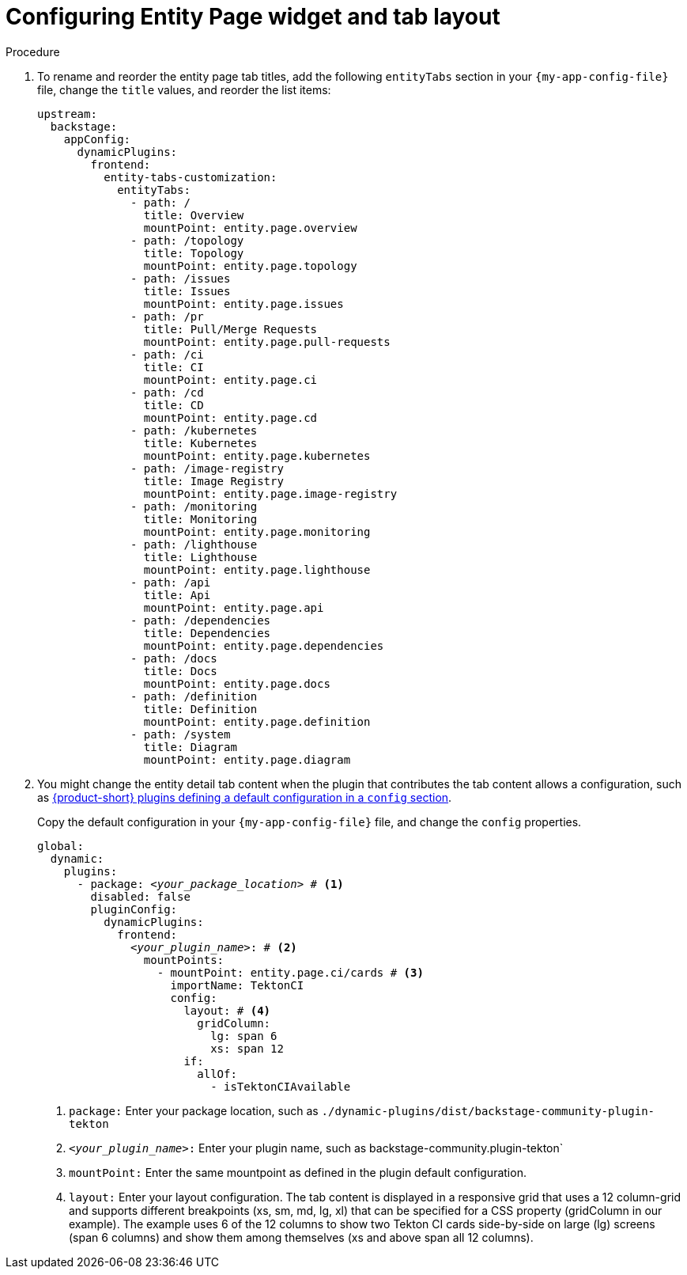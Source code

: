 = Configuring Entity Page widget and tab layout

.Procedure

. To rename and reorder the entity page tab titles, add the following `entityTabs` section in your `{my-app-config-file}` file, change the `title` values, and reorder the list items:
+
[source,yaml]
----
upstream:
  backstage:
    appConfig:
      dynamicPlugins:
        frontend:
          entity-tabs-customization:
            entityTabs:
              - path: /
                title: Overview
                mountPoint: entity.page.overview
              - path: /topology
                title: Topology
                mountPoint: entity.page.topology
              - path: /issues
                title: Issues
                mountPoint: entity.page.issues
              - path: /pr
                title: Pull/Merge Requests
                mountPoint: entity.page.pull-requests
              - path: /ci
                title: CI
                mountPoint: entity.page.ci
              - path: /cd
                title: CD
                mountPoint: entity.page.cd
              - path: /kubernetes
                title: Kubernetes
                mountPoint: entity.page.kubernetes
              - path: /image-registry
                title: Image Registry
                mountPoint: entity.page.image-registry
              - path: /monitoring
                title: Monitoring
                mountPoint: entity.page.monitoring
              - path: /lighthouse
                title: Lighthouse
                mountPoint: entity.page.lighthouse
              - path: /api
                title: Api
                mountPoint: entity.page.api
              - path: /dependencies
                title: Dependencies
                mountPoint: entity.page.dependencies
              - path: /docs
                title: Docs
                mountPoint: entity.page.docs
              - path: /definition
                title: Definition
                mountPoint: entity.page.definition
              - path: /system
                title: Diagram
                mountPoint: entity.page.diagram
----

. You might change the entity detail tab content when the plugin that contributes the tab content allows a configuration, such as https://github.com/redhat-developer/rhdh/blob/release-{product-version}/dynamic-plugins.default.yaml[{product-short} plugins defining a default configuration  in a `config` section].
+
Copy the default configuration in your `{my-app-config-file}` file, and change the `config` properties.
+
[source,yaml,subs="+quotes"]
----
global:
  dynamic:
    plugins:
      - package: _<your_package_location>_ # <1>
        disabled: false
        pluginConfig:
          dynamicPlugins:
            frontend:
              _<your_plugin_name>_: # <2>
                mountPoints:
                  - mountPoint: entity.page.ci/cards # <3>
                    importName: TektonCI
                    config:
                      layout: # <4>
                        gridColumn:
                          lg: span 6
                          xs: span 12
                      if:
                        allOf:
                          - isTektonCIAvailable
----
<1> `package:` Enter your package location, such as `./dynamic-plugins/dist/backstage-community-plugin-tekton`
<2> `_<your_plugin_name>_:` Enter your plugin name, such as  backstage-community.plugin-tekton`
<3> `mountPoint:` Enter the same mountpoint as defined in the plugin default configuration.
<4> `layout:` Enter your layout configuration.
The tab content is displayed in a responsive grid that uses a 12 column-grid and supports different breakpoints (xs, sm, md, lg, xl) that can be specified for a CSS property (gridColumn in our example).
The example uses 6 of the 12 columns to show two Tekton CI cards side-by-side on large (lg) screens (span 6 columns) and show them among themselves (xs and above span all 12 columns).
